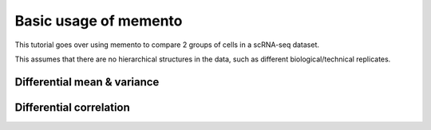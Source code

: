 Basic usage of memento
===============
This tutorial goes over using memento to compare 2 groups of cells in a scRNA-seq dataset.

This assumes that there are no hierarchical structures in the data, such as different biological/technical replicates.

Differential mean & variance
---------------

Differential correlation
---------------